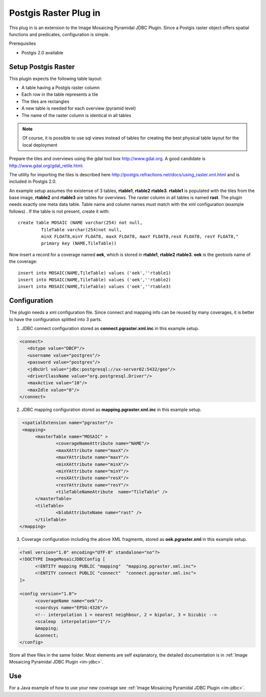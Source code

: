 Postgis Raster Plug in
----------------------

This plug in is an extension to the Image Mosaicing Pyramidal JDBC Plugin. Since a Postgis raster
object offers spatial functions and predicates,  configuration is simple.

Prerequisites

* Postgis 2.0 available

Setup Postgis Raster
^^^^^^^^^^^^^^^^^^^^

This plugin expects the following table layout:

* A table having a Postgis raster column
* Each row in the table represents a tile
* The tiles are rectangles
* A new table is needed for each overview (pyramid level)  
* The name of the raster column is identical in all tables

.. note::

   Of course, it is possible to use sql views instead of tables for
   creating the best physical table layout for the local deployment

Prepare the tiles and overviews using the gdal tool box http://www.gdal.org. 
A good candidate is http://www.gdal.org/gdal_retile.html.

The utility for importing the tiles is described here http://postgis.refractions.net/docs/using_raster.xml.html and is included in Postgis 2.0.


An example setup assumes the existense of 3 tables, **rtable1**, **rtable2** **rtable3**. **rtable1** is populated with the tiles from the base image,
**rtable2** and **rtable3** are tables for overviews. The raster column in all tables is named **rast**. The plugin needs exactly one meta data table. Table name
and column names must match with the xml configuration (example follows) . If the table is not present, create it with::
     
   create table MOSAIC (NAME varchar(254) not null, 
            TileTable varchar(254)not null, 
            minX FLOAT8,minY FLOAT8, maxX FLOAT8, maxY FLOAT8,resX FLOAT8, resY FLOAT8," 
            primary key (NAME,TileTable))


Now insert a record for a coverage named **oek**, which is stored in **rtable1**, **rtable2** **rtable3**. **oek** is the geotools name of the coverage::
   
     insert into MOSAIC(NAME,TileTable) values ('oek',''rtable1)     
     insert into MOSAIC(NAME,TileTable) values ('oek',''rtable2)     
     insert into MOSAIC(NAME,TileTable) values ('oek',''rtable3)     


Configuration
^^^^^^^^^^^^^

The plugin needs a xml configuration file. Since connect and mapping info can be reused by many coverages, it is better to have the configuration splitted into 3 parts.

1. JDBC connect configuration stored as  **connect.pgraster.xml.inc** in this example setup.

.. code-block:: xml

  <connect>
     <dstype value="DBCP"/>
     <username value="postgres"/>
     <password value="postgres"/>
     <jdbcUrl value="jdbc:postgresql://ux-server02:5432/geo"/>
     <driverClassName value="org.postgresql.Driver"/>
     <maxActive value="10"/>
     <maxIdle value="0"/>
  </connect>

2. JDBC mapping configuration stored as **mapping.pgraster.xml.inc** in this example setup.

.. code-block:: xml

   <spatialExtension name="pgraster"/>		
   <mapping>		
 	<masterTable name="MOSAIC" >
		<coverageNameAttribute name="NAME"/>
		<maxXAttribute name="maxX"/>
		<maxYAttribute name="maxY"/>
		<minXAttribute name="minX"/>
		<minYAttribute name="minY"/>
		<resXAttribute name="resX"/>
		<resYAttribute name="resY"/>
		<tileTableNameAtribute	name="TileTable" />
	</masterTable>
	<tileTable>
		<blobAttributeName name="rast" />
	</tileTable>
  </mapping>


3. Coverage configuration including the above XML fragments, stored as **oek.pgraster.xml** in this example setup.

.. code-block:: xml

  <?xml version="1.0" encoding="UTF-8" standalone="no"?>
  <!DOCTYPE ImageMosaicJDBCConfig [
	<!ENTITY mapping PUBLIC "mapping"  "mapping.pgraster.xml.inc">
	<!ENTITY connect PUBLIC "connect"  "connect.pgraster.xml.inc">
  ]>

  <config version="1.0">
	<coverageName name="oek"/>
	<coordsys name="EPSG:4326"/>
	<!-- interpolation 1 = nearest neighbour, 2 = bipolar, 3 = bicubic -->
	<scaleop  interpolation="1"/>
	&mapping;
	&connect;
  </config>


Store all thee files in the same folder. Most elements are self explanatory, the detailed documentation is in :ref:`Image Mosaicing Pyramidal JDBC Plugin <im-jdbc>`.

Use
^^^

For a Java example of how to use your new coverage see :ref:`Image Mosaicing Pyramidal JDBC Plugin <im-jdbc>`.
